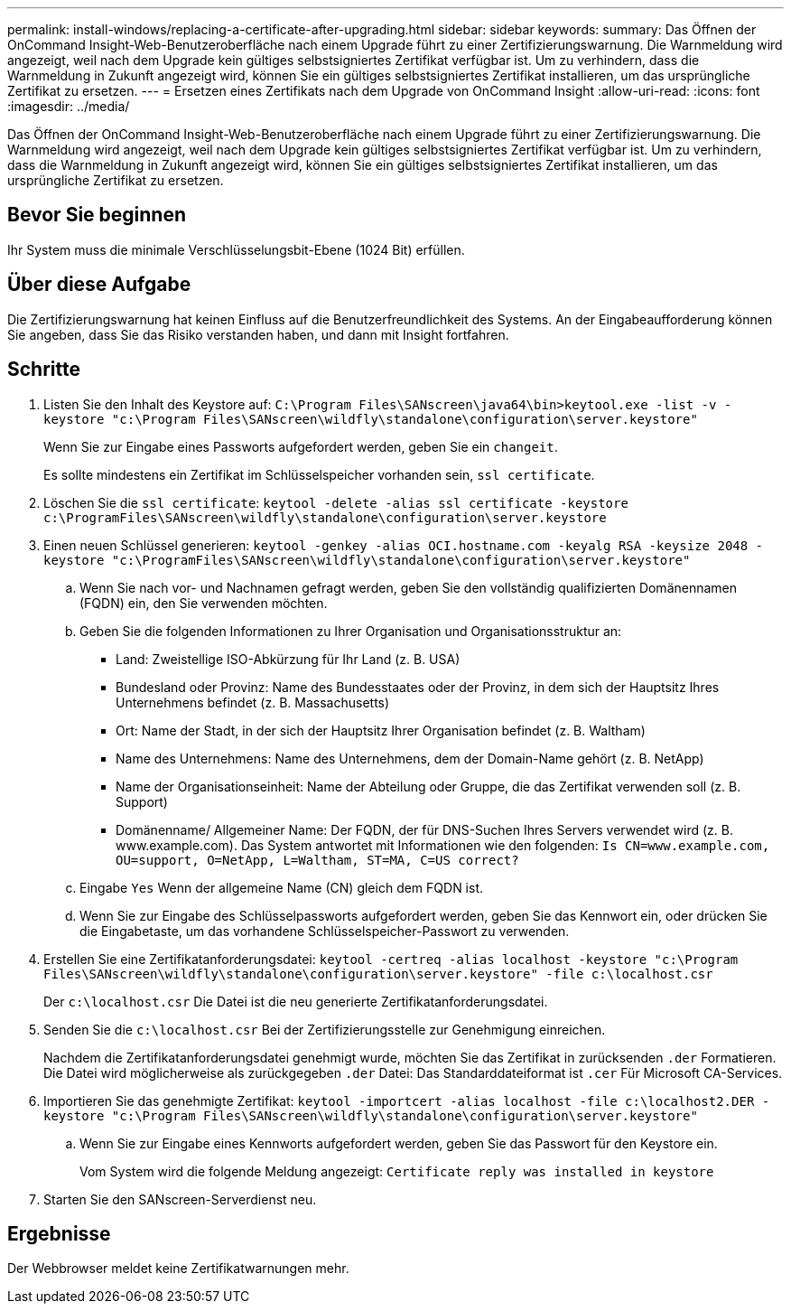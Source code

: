 ---
permalink: install-windows/replacing-a-certificate-after-upgrading.html 
sidebar: sidebar 
keywords:  
summary: Das Öffnen der OnCommand Insight-Web-Benutzeroberfläche nach einem Upgrade führt zu einer Zertifizierungswarnung. Die Warnmeldung wird angezeigt, weil nach dem Upgrade kein gültiges selbstsigniertes Zertifikat verfügbar ist. Um zu verhindern, dass die Warnmeldung in Zukunft angezeigt wird, können Sie ein gültiges selbstsigniertes Zertifikat installieren, um das ursprüngliche Zertifikat zu ersetzen. 
---
= Ersetzen eines Zertifikats nach dem Upgrade von OnCommand Insight
:allow-uri-read: 
:icons: font
:imagesdir: ../media/


[role="lead"]
Das Öffnen der OnCommand Insight-Web-Benutzeroberfläche nach einem Upgrade führt zu einer Zertifizierungswarnung. Die Warnmeldung wird angezeigt, weil nach dem Upgrade kein gültiges selbstsigniertes Zertifikat verfügbar ist. Um zu verhindern, dass die Warnmeldung in Zukunft angezeigt wird, können Sie ein gültiges selbstsigniertes Zertifikat installieren, um das ursprüngliche Zertifikat zu ersetzen.



== Bevor Sie beginnen

Ihr System muss die minimale Verschlüsselungsbit-Ebene (1024 Bit) erfüllen.



== Über diese Aufgabe

Die Zertifizierungswarnung hat keinen Einfluss auf die Benutzerfreundlichkeit des Systems. An der Eingabeaufforderung können Sie angeben, dass Sie das Risiko verstanden haben, und dann mit Insight fortfahren.



== Schritte

. Listen Sie den Inhalt des Keystore auf: `C:\Program Files\SANscreen\java64\bin>keytool.exe -list -v -keystore "c:\Program Files\SANscreen\wildfly\standalone\configuration\server.keystore"`
+
Wenn Sie zur Eingabe eines Passworts aufgefordert werden, geben Sie ein `changeit`.

+
Es sollte mindestens ein Zertifikat im Schlüsselspeicher vorhanden sein, `ssl certificate`.

. Löschen Sie die `ssl certificate`: `keytool -delete -alias ssl certificate -keystore c:\ProgramFiles\SANscreen\wildfly\standalone\configuration\server.keystore`
. Einen neuen Schlüssel generieren: `keytool -genkey -alias OCI.hostname.com -keyalg RSA -keysize 2048 -keystore "c:\ProgramFiles\SANscreen\wildfly\standalone\configuration\server.keystore"`
+
.. Wenn Sie nach vor- und Nachnamen gefragt werden, geben Sie den vollständig qualifizierten Domänennamen (FQDN) ein, den Sie verwenden möchten.
.. Geben Sie die folgenden Informationen zu Ihrer Organisation und Organisationsstruktur an:
+
*** Land: Zweistellige ISO-Abkürzung für Ihr Land (z. B. USA)
*** Bundesland oder Provinz: Name des Bundesstaates oder der Provinz, in dem sich der Hauptsitz Ihres Unternehmens befindet (z. B. Massachusetts)
*** Ort: Name der Stadt, in der sich der Hauptsitz Ihrer Organisation befindet (z. B. Waltham)
*** Name des Unternehmens: Name des Unternehmens, dem der Domain-Name gehört (z. B. NetApp)
*** Name der Organisationseinheit: Name der Abteilung oder Gruppe, die das Zertifikat verwenden soll (z. B. Support)
*** Domänenname/ Allgemeiner Name: Der FQDN, der für DNS-Suchen Ihres Servers verwendet wird (z. B. www.example.com). Das System antwortet mit Informationen wie den folgenden: `Is CN=www.example.com, OU=support, O=NetApp, L=Waltham, ST=MA, C=US correct?`


.. Eingabe `Yes` Wenn der allgemeine Name (CN) gleich dem FQDN ist.
.. Wenn Sie zur Eingabe des Schlüsselpassworts aufgefordert werden, geben Sie das Kennwort ein, oder drücken Sie die Eingabetaste, um das vorhandene Schlüsselspeicher-Passwort zu verwenden.


. Erstellen Sie eine Zertifikatanforderungsdatei: `keytool -certreq -alias localhost -keystore "c:\Program Files\SANscreen\wildfly\standalone\configuration\server.keystore" -file c:\localhost.csr`
+
Der `c:\localhost.csr` Die Datei ist die neu generierte Zertifikatanforderungsdatei.

. Senden Sie die `c:\localhost.csr` Bei der Zertifizierungsstelle zur Genehmigung einreichen.
+
Nachdem die Zertifikatanforderungsdatei genehmigt wurde, möchten Sie das Zertifikat in zurücksenden `.der` Formatieren. Die Datei wird möglicherweise als zurückgegeben `.der` Datei: Das Standarddateiformat ist `.cer` Für Microsoft CA-Services.

. Importieren Sie das genehmigte Zertifikat: `keytool -importcert -alias localhost -file c:\localhost2.DER -keystore "c:\Program Files\SANscreen\wildfly\standalone\configuration\server.keystore"`
+
.. Wenn Sie zur Eingabe eines Kennworts aufgefordert werden, geben Sie das Passwort für den Keystore ein.
+
Vom System wird die folgende Meldung angezeigt: `Certificate reply was installed in keystore`



. Starten Sie den SANscreen-Serverdienst neu.




== Ergebnisse

Der Webbrowser meldet keine Zertifikatwarnungen mehr.
